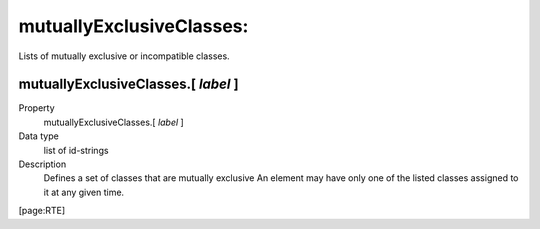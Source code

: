﻿.. include:: /Includes.rst.txt


.. _mutuallyexclusiveclasses:

mutuallyExclusiveClasses:
"""""""""""""""""""""""""

Lists of mutually exclusive or incompatible classes.


.. _mutuallyexclusiveclasses-label:

mutuallyExclusiveClasses.[ *label* ]
~~~~~~~~~~~~~~~~~~~~~~~~~~~~~~~~~~~~

.. container:: table-row

   Property
         mutuallyExclusiveClasses.[ *label* ]

   Data type
         list of id-strings

   Description
         Defines a set of classes that are mutually exclusive An element may
         have only one of the listed classes assigned to it at any given time.


[page:RTE]

